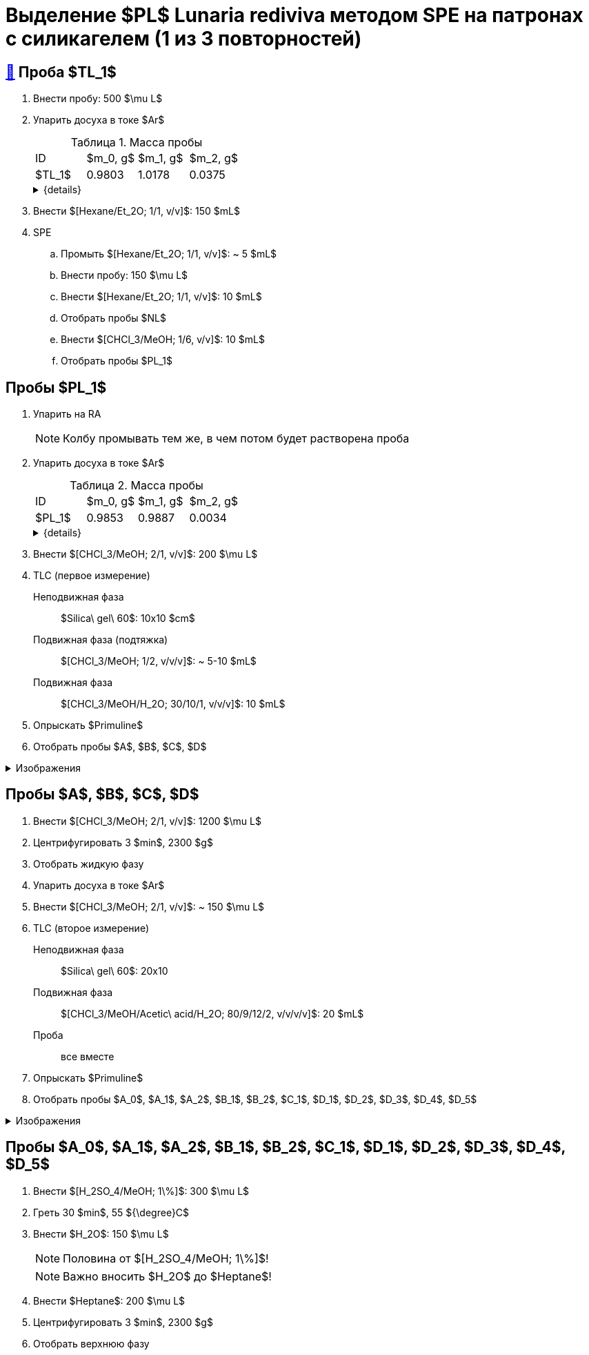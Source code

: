 = Выделение $PL$ *Lunaria rediviva* методом SPE на патронах с силикагелем (1 из 3 повторностей)
:figure-caption: Изображение
:figures-caption: Изображения
:nofooter:
:table-caption: Таблица
:table-details: Детали таблицы

== xref:../2024-01-23/1.adoc#пробы-tl_1-tl_2-tl_3[🔗] Проба $TL_1$

. Внести пробу: 500 $\mu L$
. Упарить досуха в токе $Ar$
+
--
.Масса пробы
[cols="4*", frame=all, grid=all]
|===
|ID|$m_0, g$|$m_1, g$|$m_2, g$
|$TL_1$|0.9803|1.0178|0.0375
|===
.{details}
[%collapsible]
====
$m_0$:: Масса пустой пробирки
$m_1$:: Масса пробирки с пробой
$m_2$:: Масса пробы
====
--
. Внести $[Hexane/Et_2O; 1/1, v/v]$: 150 $mL$
. SPE
.. Промыть $[Hexane/Et_2O; 1/1, v/v]$: ~ 5 $mL$
.. Внести пробу: 150 $\mu L$
.. Внести $[Hexane/Et_2O; 1/1, v/v]$: 10 $mL$
.. Отобрать пробы $NL$
.. Внести $[CHCl_3/MeOH; 1/6, v/v]$: 10 $mL$
.. Отобрать пробы $PL_1$

== Пробы $PL_1$

. Упарить на RA
+
NOTE: Колбу промывать тем же, в чем потом будет растворена проба
. Упарить досуха в токе $Ar$
+
--
.Масса пробы
[cols="4*", frame=all, grid=all]
|===
|ID|$m_0, g$|$m_1, g$|$m_2, g$
|$PL_1$|0.9853|0.9887|0.0034
|===
.{details}
[%collapsible]
====
$m_0$:: Масса пустой пробирки
$m_1$:: Масса пробирки с пробой
$m_2$:: Масса пробы
====
--
. Внести $[CHCl_3/MeOH; 2/1, v/v]$: 200 $\mu L$
. TLC (первое измерение)
Неподвижная фаза:: $Silica\ gel\ 60$: 10x10 $cm$
Подвижная фаза (подтяжка):: $[CHCl_3/MeOH; 1/2, v/v/v]$: ~ 5-10 $mL$
Подвижная фаза:: $[CHCl_3/MeOH/H_2O; 30/10/1, v/v/v]$: 10 $mL$
. Опрыскать $Primuline$
. Отобрать пробы $A$, $B$, $C$, $D$

.{figures-caption}
[%collapsible]
====
[cols="2*", frame=none, grid=none]
|===
|image:https://lh3.googleusercontent.com/pw/AP1GczPVh3EtRqH-MwznrmrIyah6ZZGeA45L-ICgHCWGvba2dZ696yM9NgKtL5-qziS8LyLPg4gJYZ42JiLduwpiebq52DN-jE2x0TtbJvGMj7Qicz4CYmOCSKYrF4XjlSOBnCDI6pU_v8x_OB3VSlRpJZ3P[]
|image:https://lh3.googleusercontent.com/pw/AP1GczP-DRN_RoY_PLPcBa_FthA2WOabA9vis0a3k39BMKIYamkYXiQNT8-jzDeWSgJchAJ0dPSYdyKyRyf2iiQ71I5gX3XT658YFMSw4wml4ANpmlSmnucLEkuez8Mm8lDngCoi7ZyIc84Y_59h_u23rvNr[]
|===
====

== Пробы $A$, $B$, $C$, $D$

. Внести $[CHCl_3/MeOH; 2/1, v/v]$: 1200 $\mu L$
. Центрифугировать 3 $min$, 2300 $g$
. Отобрать жидкую фазу
. Упарить досуха в токе $Ar$
. Внести $[CHCl_3/MeOH; 2/1, v/v]$: ~ 150 $\mu L$
. TLC (второе измерение)
Неподвижная фаза:: $Silica\ gel\ 60$: 20x10
Подвижная фаза:: $[CHCl_3/MeOH/Acetic\ acid/H_2O; 80/9/12/2, v/v/v/v]$: 20 $mL$
Проба:: все вместе
. Опрыскать $Primuline$
. Отобрать пробы $A_0$, $A_1$, $A_2$, $B_1$, $B_2$, $C_1$, $D_1$, $D_2$, $D_3$, $D_4$, $D_5$

.{figures-caption}
[%collapsible]
====
[cols="2*", frame=none, grid=none]
|===
|image:https://lh3.googleusercontent.com/pw/AP1GczMULo3u1WeLVvi5nGMNpVoyO75_uSlDvJzOZf3t9VRhBvwr2G50ph5gRlqKXwFxqS2_s-XpwOqPkkaIzrGLQOenTQyUBSswyhR8J0ZxMKr1GALY0E9WISup4kmsBqv_C37i2YAGH9kjIvf5pT-Ltbl_[]
|image:https://lh3.googleusercontent.com/pw/AP1GczM4DZOHoFbzxKRaHsbTtOsb96-8xP6LUfjCNFKvFZAzjwVkBbARUP4zbmptnNapVZmGfBvqLSUhtGfTUUmWXVfj4IkMSFysOEaYDxOkDImuzh91i_JsEEC6AVtZ2ROXTzIq9moB8FZ55eqIEt6FuM7l[]
|image:https://lh3.googleusercontent.com/pw/AP1GczP472vggwtLh90wbVz4MnbQQxgb6Lf7XneJAuN-VqQwfckm5aiyEymhzPWKOiyG1xLXieYRyOi8gQ5oR51mUWFBATTsGIoLyhRj__AUxAF6aAIxpje6rzh4QKsSGbdVOZXDRYDUggIyxCGsjlesiggf[]
|image:https://lh3.googleusercontent.com/pw/AP1GczPrBFHpy2quFwRWPTuYLoINw2McSp6lVocDPQsjEyeS7LpgTH2l7d2du8JuWiLwhp6KaWEW8zdwNevoDwUKS6jcsgN3PeHdS0hcCuuuHbvTx_6k9zsdgD5omJt6Cj50ggM-GYpnXtcwW8NqGeyOP6bo[]
|===
====

== Пробы $A_0$, $A_1$, $A_2$, $B_1$, $B_2$, $C_1$, $D_1$, $D_2$, $D_3$, $D_4$, $D_5$

. Внести $[H_2SO_4/MeOH; 1\%]$: 300 $\mu L$
. Греть 30 $min$, 55 ${\degree}C$
. Внести $H_2O$: 150 $\mu L$
+
NOTE: Половина от $[H_2SO_4/MeOH; 1\%]$!
+
NOTE: Важно вносить $H_2O$ до $Heptane$!
. Внести $Heptane$: 200 $\mu L$
. Центрифугировать 3 $min$, 2300 $g$
. Отобрать верхнюю фазу
